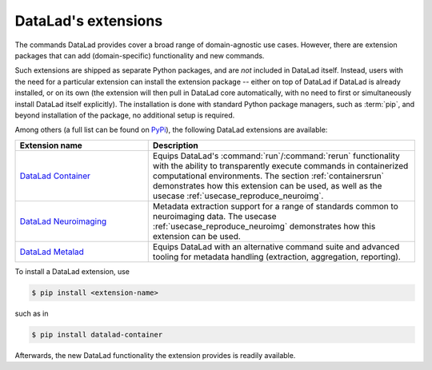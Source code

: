 .. _extensions_intro:

DataLad's extensions
--------------------

The commands DataLad provides cover a broad range of domain-agnostic use cases.
However, there are extension packages that can add (domain-specific)
functionality and new commands.

Such extensions are shipped as separate Python packages, and are *not* included in
DataLad itself. Instead, users with the need for a particular extension can
install the extension package -- either on top of DataLad if DataLad is already
installed, or on its own (the extension will then pull in DataLad core
automatically, with no need to first or simultaneously install DataLad itself
explicitly). The installation is done with
standard Python package managers, such as :term:`pip`, and beyond installation
of the package, no additional setup is required.

Among others (a full list can be found on `PyPi <https://pypi.org/search/?q=datalad>`_),
the following DataLad extensions are available:

.. list-table::
   :widths: 50 100
   :header-rows: 1

   * - Extension name
     - Description
   * - `DataLad Container <http://docs.datalad.org/projects/container/en/latest/>`_
     - Equips DataLad's :command:`run`/:command:`rerun` functionality with
       the ability to transparently execute commands in containerized
       computational environments. The section :ref:`containersrun` demonstrates
       how this extension can be used, as well as the usecase :ref:`usecase_reproduce_neuroimg`.
   * - `DataLad Neuroimaging <https://datalad-neuroimaging.readthedocs.io/en/latest/>`_
     - Metadata extraction support for a range of standards common to
       neuroimaging data. The usecase :ref:`usecase_reproduce_neuroimg` demonstrates
       how this extension can be used.
   * - `DataLad Metalad <http://docs.datalad.org/projects/metalad/en/latest/>`_
     - Equips DataLad with an alternative command suite and advanced tooling
       for metadata handling (extraction, aggregation, reporting).

       .. todo::

          once section on metadata is done, link it here

To install a DataLad extension, use

.. code-block:: bash

   $ pip install <extension-name>

such as in

.. code-block:: bash

   $ pip install datalad-container

Afterwards, the new DataLad functionality the extension provides is readily available.